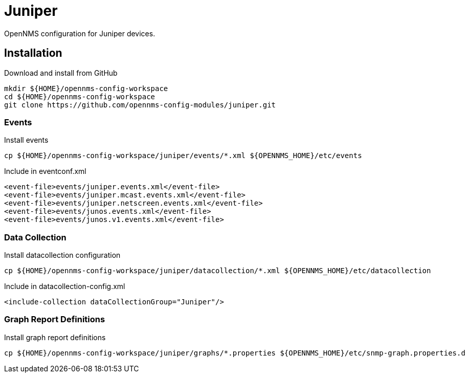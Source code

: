 = Juniper

OpenNMS configuration for Juniper devices.

== Installation

.Download and install from GitHub
[source, bash]
----
mkdir ${HOME}/opennms-config-workspace
cd ${HOME}/opennms-config-workspace
git clone https://github.com/opennms-config-modules/juniper.git
----

=== Events

.Install events
[source, bash]
----
cp ${HOME}/opennms-config-workspace/juniper/events/*.xml ${OPENNMS_HOME}/etc/events
----

.Include in eventconf.xml
[source, xml]
----
<event-file>events/juniper.events.xml</event-file>
<event-file>events/juniper.mcast.events.xml</event-file>
<event-file>events/juniper.netscreen.events.xml</event-file>
<event-file>events/junos.events.xml</event-file>
<event-file>events/junos.v1.events.xml</event-file>
----

=== Data Collection

.Install datacollection configuration
[source, bash]
----
cp ${HOME}/opennms-config-workspace/juniper/datacollection/*.xml ${OPENNMS_HOME}/etc/datacollection
----

.Include in datacollection-config.xml
[source, xml]
----
<include-collection dataCollectionGroup="Juniper"/>
----

=== Graph Report Definitions

.Install graph report definitions
[source, bash]
----
cp ${HOME}/opennms-config-workspace/juniper/graphs/*.properties ${OPENNMS_HOME}/etc/snmp-graph.properties.d
----
